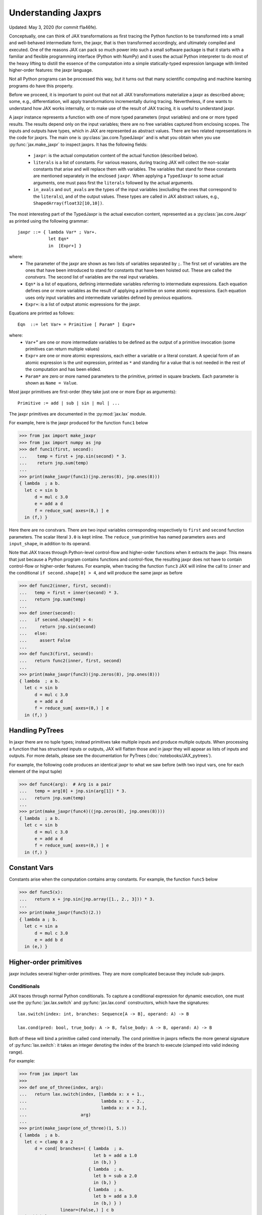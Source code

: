 Understanding Jaxprs
====================

Updated: May 3, 2020 (for commit f1a46fe).

Conceptually, one can think of JAX transformations as first tracing the Python
function to be transformed into a small and well-behaved intermediate form, the
jaxpr, that is then transformed accordingly, and ultimately compiled and
executed. One of the reasons JAX can pack so much power into such a small
software package is that it starts with a familiar and flexible programming
interface (Python with NumPy) and it uses the actual Python interpreter to do
most of the heavy lifting to distill the essence of the computation into a
simple statically-typed expression language with limited higher-order features:
the jaxpr language.

Not all Python programs can be processed this way, but it turns out that many
scientific computing and machine learning programs do have this property.

Before we proceed, it is important to point out that not all JAX transformations
materialize a jaxpr as described above; some, e.g., differentiation, will apply
transformations incrementally during tracing. Nevertheless, if one wants to
understand how JAX works internally, or to make use of the result of JAX
tracing, it is useful to understand jaxpr.

A jaxpr instance represents a function with one of more typed parameters (input
variables) and one or more typed results. The results depend only on the input
variables; there are no free variables captured from enclosing scopes. The
inputs and outputs have types, which in JAX are represented as abstract values.
There are two related representations in the code for jaxprs. The main one is
:py:class:`jax.core.TypedJaxpr` and is what you obtain when you use
:py:func:`jax.make_jaxpr` to inspect jaxprs. It has the following fields:

  * ``jaxpr``: is the actual computation content of the actual function
    (described below).
  * ``literals`` is a list of constants. For various reasons, during tracing JAX
    will collect the non-scalar constants that arise and will replace them with
    variables. The variables that stand for these constants are mentioned
    separately in the enclosed ``jaxpr``. When applying a ``TypedJaxpr`` to some
    actual arguments, one must pass first the ``literals`` followed by the
    actual arguments.
  * ``in_avals`` and ``out_avals`` are the types of the input variables
    (excluding the ones that correspond to the ``literals``), and of the output
    values. These types are called in JAX abstract values, e.g.,
    ``ShapedArray(float32[10,10])``.

The most interesting part of the TypedJaxpr is the actual execution content,
represented as a :py:class:`jax.core.Jaxpr` as printed using the following
grammar::

   jaxpr ::= { lambda Var* ; Var+.
               let Eqn*
               in  [Expr+] }

where:
  * The parameter of the jaxpr are shown as two lists of variables separated by
    ``;``. The first set of variables are the ones that have been introduced to
    stand for constants that have been hoisted out. These are called the
    `constvars`. The second list of variables are the real input variables.
  * ``Eqn*`` is a list of equations, defining intermediate variables referring
    to intermediate expressions. Each equation defines one or more variables as
    the result of applying a primitive on some atomic expressions. Each equation
    uses only input variables and intermediate variables defined by previous
    equations.
  * ``Expr+``: is a list of output atomic expressions for the jaxpr.

Equations are printed as follows::

  Eqn  ::= let Var+ = Primitive [ Param* ] Expr+

where:
  * ``Var+”`` are one or more intermediate variables to be defined as the output
    of a primitive invocation (some primitives can return multiple values)
  * ``Expr+`` are one or more atomic expressions, each either a variable or a
    literal constant. A special form of an atomic expression is the `unit`
    expression, printed as ``*`` and standing for a value that is not needed in
    the rest of the computation and has been elided.
  * ``Param*`` are zero or more named parameters to the primitive, printed in
    square brackets. Each parameter is shown as ``Name = Value``.


Most jaxpr primitives are first-order (they take just one or more Expr as
arguments)::

  Primitive := add | sub | sin | mul | ...


The jaxpr primitives are documented in the :py:mod:`jax.lax` module.

For example, here is the jaxpr produced for the function ``func1`` below

>>> from jax import make_jaxpr
>>> from jax import numpy as jnp
>>> def func1(first, second):
...    temp = first + jnp.sin(second) * 3.
...    return jnp.sum(temp)
...
>>> print(make_jaxpr(func1)(jnp.zeros(8), jnp.ones(8)))
{ lambda  ; a b.
  let c = sin b
      d = mul c 3.0
      e = add a d
      f = reduce_sum[ axes=(0,) ] e
  in (f,) }

Here there are no constvars. There are two input variables corresponding
respectively to ``first`` and ``second`` function parameters. The scalar literal
``3.0`` is kept inline. The ``reduce_sum`` primitive has named parameters
``axes`` and ``input_shape``, in addition to its operand.

Note that JAX traces through Python-level control-flow and higher-order
functions when it extracts the jaxpr. This means that just because a Python
program contains functions and control-flow, the resulting jaxpr does not have
to contain control-flow or higher-order features. For example, when tracing the
function ``func3`` JAX will inline the call to ``inner`` and the conditional
``if second.shape[0] > 4``, and will produce the same jaxpr as before

>>> def func2(inner, first, second):
...   temp = first + inner(second) * 3.
...   return jnp.sum(temp)
...
>>> def inner(second):
...   if second.shape[0] > 4:
...     return jnp.sin(second)
...   else:
...     assert False
...
>>> def func3(first, second):
...   return func2(inner, first, second)
...
>>> print(make_jaxpr(func3)(jnp.zeros(8), jnp.ones(8)))
{ lambda  ; a b.
  let c = sin b
      d = mul c 3.0
      e = add a d
      f = reduce_sum[ axes=(0,) ] e
  in (f,) }


Handling PyTrees
----------------

In jaxpr there are no tuple types; instead primitives take multiple inputs and
produce multiple outputs. When processing a function that has structured inputs
or outputs, JAX will flatten those and in jaxpr they will appear as lists of
inputs and outputs. For more details, please see the documentation for PyTrees
(:doc:`notebooks/JAX_pytrees`).

For example, the following code produces an identical jaxpr to what we saw
before (with two input vars, one for each element of the input tuple)


>>> def func4(arg):  # Arg is a pair
...   temp = arg[0] + jnp.sin(arg[1]) * 3.
...   return jnp.sum(temp)
...
>>> print(make_jaxpr(func4)((jnp.zeros(8), jnp.ones(8))))
{ lambda  ; a b.
  let c = sin b
      d = mul c 3.0
      e = add a d
      f = reduce_sum[ axes=(0,) ] e
  in (f,) }


Constant Vars
--------------

Constants arise when the computation contains array constants. For example, the
function ``func5`` below

>>> def func5(x):
...   return x + jnp.sin(jnp.array([1., 2., 3])) * 3.
...
>>> print(make_jaxpr(func5)(2.))
{ lambda a ; b.
  let c = sin a
      d = mul c 3.0
      e = add b d
  in (e,) }

Higher-order primitives
-----------------------

jaxpr includes several higher-order primitives. They are more complicated
because they include sub-jaxprs.

Conditionals
^^^^^^^^^^^^

JAX traces through normal Python conditionals. To capture a conditional
expression for dynamic execution, one must use the :py:func:`jax.lax.switch` and
:py:func:`jax.lax.cond` constructors, which have the signatures::

  lax.switch(index: int, branches: Sequence[A -> B], operand: A) -> B

  lax.cond(pred: bool, true_body: A -> B, false_body: A -> B, operand: A) -> B

Both of these will bind a primitive called ``cond`` internally. The ``cond``
primitive in jaxprs reflects the more general signature of
:py:func:`lax.switch`: it takes an integer denoting the index of the branch to
execute (clamped into valid indexing range).

For example:

>>> from jax import lax
>>>
>>> def one_of_three(index, arg):
...   return lax.switch(index, [lambda x: x + 1.,
...                             lambda x: x - 2.,
...                             lambda x: x + 3.],
...                     arg)
...
>>> print(make_jaxpr(one_of_three)(1, 5.))
{ lambda  ; a b.
  let c = clamp 0 a 2
      d = cond[ branches=( { lambda  ; a.
                             let b = add a 1.0
                             in (b,) }
                           { lambda  ; a.
                             let b = sub a 2.0
                             in (b,) }
                           { lambda  ; a.
                             let b = add a 3.0
                             in (b,) } )
                linear=(False,) ] c b
  in (d,) }

The cond primitive has a number of parameters:

  * `branches` are jaxprs that correspond to the branch functionals. In this
    example, those functionals each take one input variable, corresponding to
    ``x``.
  * `linear` is a tuple of booleans that is used internally by the autodiff
    machinery to encode which of the input parameters are used linearly in the
    conditional.

The above instance of the cond primitive takes two operands.  The first one is
the branch index, and the second is the operand be passed to whichever jaxpr in
``branches`` is selected by the branch index.

Another example, using :py:func:`lax.cond`:

>>> from jax import lax
>>>
>>> def func7(arg):
...   return lax.cond(arg >= 0.,
...                   lambda xtrue: xtrue + 3.,
...                   lambda xfalse: xfalse - 3.,
...                   arg)
...
>>> print(make_jaxpr(func7)(5.))
{ lambda  ; a.
  let b = ge a 0.0
      c = convert_element_type[ new_dtype=int32
                                old_dtype=bool ] b
      d = cond[ branches=( { lambda  ; a.
                             let b = sub a 3.0
                             in (b,) }
                           { lambda  ; a.
                             let b = add a 3.0
                             in (b,) } )
                linear=(False,) ] c a
  in (d,) }


In this case, the boolean predicate is converted to an integer index (0 or 1),
and ``branches`` are jaxprs that correspond to the false and true branch
functionals, in that order. Again, each functional takes one input variable,
corresponding to ``xtrue`` and ``xfalse`` respectively.

The following example shows a more complicated situation when the input to the
branch functionals is a tuple, and the `false` branch functional contains a
constant ``jnp.array([1.])`` that is hoisted as a `constvar`

>>> def func8(arg1, arg2):  # arg2 is a pair
...   return lax.cond(arg1 >= 0.,
...                   lambda xtrue: xtrue[0],
...                   lambda xfalse: jnp.array([1.]) + xfalse[1],
...                   arg2)
...
>>> print(make_jaxpr(func8)(5., (jnp.zeros(1), 2.)))
{ lambda a ; b c d.
  let e = ge b 0.0
      f = convert_element_type[ new_dtype=int32
                                old_dtype=bool ] e
      g = cond[ branches=( { lambda  ; a b c.
                             let d = add a c
                             in (d,) }
                           { lambda  ; e_ a b.
                             let
                             in (a,) } )
                linear=(False, False, False) ] f a c d
  in (g,) }

The top-level jaxpr has three input variables (corresponding to ``arg1`` and the
two elements of ``arg2``; note that ``arg2`` has been flattened). The
``false_jaxpr`` has two input variables (corresponding to the two elements of
``arg2`` that are passed to ``false_jaxpr``). The ``true_jaxpr`` has three input
variables. The first is an unused argument matching the constant first argument
of ``false_jaxpr`` (required for the jaxpr signatures to match). The subsequent
two correspond to the two elements of ``arg2`` that is passed to ``true_jaxpr``.

While
^^^^^

Just like for conditionals, Python loops are inlined during tracing. If you want
to capture a loop for dynamic execution, you must use one of several special
operations, :py:func:`jax.lax.while_loop` (a primitive) and
:py:func:`jax.lax.fori_loop` (a helper that generates a while_loop primitive)::

    lax.while_loop(cond_fun: (C -> bool), body_fun: (C -> C), init: C) -> C
    lax.fori_loop(start: int, end: int, body: (int -> C -> C), init: C) -> C


In the above signature, “C” stands for the type of a the loop “carry” value.
For example, here is an example fori loop

>>> import numpy as np
>>>
>>> def func10(arg, n):
...   ones = jnp.ones(arg.shape)  # A constant
...   return lax.fori_loop(0, n,
...                        lambda i, carry: carry + ones * 3. + arg,
...                        arg + ones)
...
>>> print(make_jaxpr(func10)(jnp.ones(16), 5))
{ lambda  ; a b.
  let c = broadcast_in_dim[ broadcast_dimensions=()
                            shape=(16,) ] 1.0
      d = add a c
      _ _ g = while[ body_jaxpr={ lambda  ; a b c d e.
                                  let f = add c 1
                                      g = mul a 3.0
                                      h = add e g
                                      i = add h b
                                  in (f, d, i) }
                     body_nconsts=2
                     cond_jaxpr={ lambda  ; a b c.
                                  let d = lt a b
                                  in (d,) }
                     cond_nconsts=0 ] c a 0 b d
  in (g,) }

The loop carry consists of three values, as seen in the body of ``cond_jaxpr``
(corresponding to the iteration index, iteration end, and the accumulated value
carry). Note that ``body_jaxpr`` takes 5 input variables. The first two are
actually constvars; the parameter ``body_nconsts = 2`` specifies that there are
2 constants for the ``body_jaxpr``. The other 3 input variables for
``body_jaxpr`` correspond to the flattened carry values.

Scan
^^^^

JAX supports a special form of loop over the elements of an array (with
statically known shape). The fact that there are a fixed number of iterations
makes this form of looping easily reverse-differentiable. Such loops are constructed
with the :py:func:`jax.lax.scan` operator::

  lax.scan(body_fun: (C -> A -> (C, B)), init_carry: C, in_arr: Array[A]) -> (C, Array[B])

Here ``C`` is the type of the scan carry, ``A`` is the element type of the input
array(s), and ``B`` is the element type of the output array(s).

For the example consider the function ``func11`` below

>>> def func11(arr, extra):
...   ones = jnp.ones(arr.shape)  #  A constant
...   def body(carry, aelems):
...     # carry: running dot-product of the two arrays
...     # aelems: a pair with corresponding elements from the two arrays
...     ae1, ae2 = aelems
...     return (carry + ae1 * ae2 + extra, carry)
...   return lax.scan(body, 0., (arr, ones))
...
>>> print(make_jaxpr(func11)(jnp.ones(16), 5.))
{ lambda  ; a b.
  let c = broadcast_in_dim[ broadcast_dimensions=()
                            shape=(16,) ] 1.0
      d e = scan[ jaxpr={ lambda  ; a b c d.
                          let e = mul c d
                              f = add b e
                              g = add f a
                          in (g, b) }
                  length=16
                  linear=(False, False, False, False)
                  num_carry=1
                  num_consts=1
                  reverse=False ] b 0.0 a c
  in (d, e) }

The body of the scan has 4 input variables, of which:

  * one is a constant (since ``num_consts = 1``), and stands for the captured
    variable ``extra`` used in the loop body,
  * one is the value of the carry (since ``num_carry = 1``)
  * the remaining two are the input values.

The ``linear`` parameter describes for each of the input variables whether they
are guaranteed to be used linearly in the body. Once the scan goes through
linearization, more arguments will be linear.

XLA_call
^^^^^^^^

The call primitive arises from JIT compilation, and it encapsulates a sub-jaxpr
along with parameters the specify the backend and the device the computation
should run. For example

>>> from jax import jit
>>>
>>> def func12(arg):
...   @jit
...   def inner(x):
...     return x + arg * jnp.array([1])  # Include a constant in inner function
...   return arg + inner(arg - 2.)
...
>>> print(make_jaxpr(func12)(1.))
    { lambda a ; b.
      let c = sub b 2.0
          d = xla_call[ backend=None
                        call_jaxpr={ lambda  ; a b c.
                                     let d = convert_element_type[ new_dtype=float32
                                                                   old_dtype=int32 ] a
                                         e = mul b d
                                         f = add c e
                                     in (f,) }
                        device=None
                        donated_invars=(False, False, False)
                        name=inner ] a b c
          e = add b d
      in (e,) }

The ``xla_call`` primitive stands for a call to the jitted ``inner`` function.
The primitive has the function body in the ``call_jaxpr`` parameter.

XLA_pmap
^^^^^^^^

If you use the :py:func:`jax.pmap` transformation, the function to be
mapped is captured using the ``xla_pmap`` primitive. Consider this
example

>>> from jax import pmap
>>>
>>> def func13(arr, extra):
...   def inner(x):
...     # use a free variable "extra" and a constant jnp.array([1])
...     return (x + extra + jnp.array([1])) / lax.psum(x, axis_name='rows')
...   return pmap(inner, axis_name='rows')(arr)
...
>>> print(make_jaxpr(func13)(jnp.ones((1, 3)), 5.))
{ lambda a ; b c.
  let d = xla_pmap[ axis_name=rows
                    axis_size=1
                    backend=None
                    call_jaxpr={ lambda  ; a b c.
                                 let d = add c a
                                     e = convert_element_type[ new_dtype=float32
                                                               old_dtype=int32 ] b
                                     f = add d e
                                     g = psum[ axis_index_groups=None
                                               axis_name=rows ] c
                                     h = div f g
                                 in (h,) }
                    devices=None
                    donated_invars=(False, False, False)
                    global_axis_size=None
                    mapped_invars=(False, False, True)
                    name=inner ] c a b
  in (d,) }

The ``xla_pmap`` primitive specifies the name of the axis (parameter ``rows``)
and the body of the function to be mapped as the ``call_jaxpr`` parameter.

The parameter ``mapped_invars`` specifies which of the input variables should be
mapped and which should be broadcast. In our example, the value of ``extra`` is
broadcast, the other input values are mapped.
